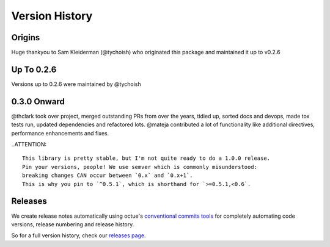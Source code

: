 .. _version_history:

===============
Version History
===============

Origins
=======

Huge thankyou to Sam Kleiderman (@tychoish) who originated this package and maintained it up to v0.2.6


.. _version_0.0.x:

Up To 0.2.6
===========

Versions up to 0.2.6 were maintained by @tychoish


0.3.0 Onward
============

@thclark took over project, merged outstanding PRs from over the years, tidied up, sorted docs and devops, made tox
tests run, updated dependencies and refactored lots. @mateja contributed a lot of functionality like additional directives,
performance enhancements and fixes.

..ATTENTION::

   This library is pretty stable, but I'm not quite ready to do a 1.0.0 release.
   Pin your versions, people! We use semver which is commonly misunderstood:
   breaking changes CAN occur between `0.x` and `0.x+1`.
   This is why you pin to `^0.5.1`, which is shorthand for `>=0.5.1,<0.6`.


.. _releases:

Releases
========

We create release notes automatically using
octue's `conventional commits tools <https://github/octue/conventional-commits>`_
for completely automating code versions, release numbering and release history.

So for a full version history, check our `releases page <https://github.com/thclark/rstcloth/releases>`_.
